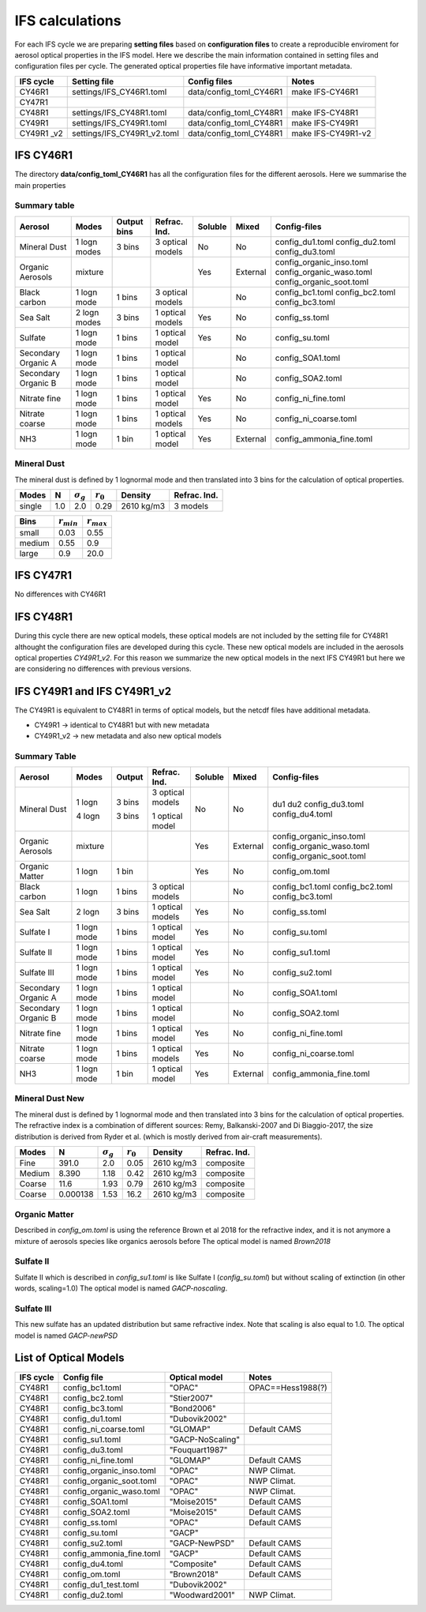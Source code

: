 


IFS calculations
================

For each IFS cycle we are preparing **setting files** based on **configuration files** to create a 
reproducible enviroment for aerosol optical properties in the IFS model. Here we describe the main
information contained in setting files and configuration files per cycle. The generated optical
properties file have informative important metadata.

+-------------------+----------------------------+-------------------------+----------------------+
| IFS cycle         | Setting file               | Config files            | Notes                |
+===================+============================+=========================+======================+
| CY46R1            | settings/IFS_CY46R1.toml   | data/config_toml_CY46R1 | make IFS-CY46R1      |
+-------------------+----------------------------+-------------------------+----------------------+
| CY47R1            |                            |                         |                      |
+-------------------+----------------------------+-------------------------+----------------------+
| CY48R1            | settings/IFS_CY48R1.toml   | data/config_toml_CY48R1 | make IFS-CY48R1      |
+-------------------+----------------------------+-------------------------+----------------------+
| CY49R1            | settings/IFS_CY49R1.toml   | data/config_toml_CY48R1 | make IFS-CY49R1      |
+-------------------+----------------------------+-------------------------+----------------------+
| CY49R1 _v2        | settings/IFS_CY49R1_v2.toml| data/config_toml_CY48R1 | make IFS-CY49R1-v2   |
+-------------------+----------------------------+-------------------------+----------------------+


IFS CY46R1
----------

The directory **data/config_toml_CY46R1** has all the configuration files for the different aerosols. Here
we summarise the main properties

Summary table
+++++++++++++

+--------------------------+------------------+-----------------+---------------------+-----------+----------+--------------------------+
| Aerosol                  | Modes            | Output bins     | Refrac. Ind.        | Soluble   | Mixed    | Config-files             |
+==========================+==================+=================+=====================+===========+==========+==========================+
| Mineral Dust             | 1 logn modes     | 3 bins          |  3 optical models   | No        | No       | config_du1.toml          |
|                          |                  |                 |                     |           |          | config_du2.toml          |
|                          |                  |                 |                     |           |          | config_du3.toml          |
+--------------------------+------------------+-----------------+---------------------+-----------+----------+--------------------------+
| Organic Aerosols         | mixture          |                 |                     | Yes       | External | config_organic_inso.toml |
|                          |                  |                 |                     |           |          | config_organic_waso.toml |
|                          |                  |                 |                     |           |          | config_organic_soot.toml |
+--------------------------+------------------+-----------------+---------------------+-----------+----------+--------------------------+
| Black carbon             | 1 logn mode      | 1 bins          |  3 optical models   |           | No       | config_bc1.toml          |
|                          |                  |                 |                     |           |          | config_bc2.toml          |
|                          |                  |                 |                     |           |          | config_bc3.toml          |
+--------------------------+------------------+-----------------+---------------------+-----------+----------+--------------------------+
| Sea Salt                 | 2 logn modes     | 3 bins          |  1 optical models   | Yes       | No       | config_ss.toml           |
+--------------------------+------------------+-----------------+---------------------+-----------+----------+--------------------------+
| Sulfate                  | 1 logn mode      | 1 bins          |  1 optical model    | Yes       | No       | config_su.toml           |
+--------------------------+------------------+-----------------+---------------------+-----------+----------+--------------------------+
| Secondary Organic A      | 1 logn mode      | 1 bins          |  1 optical model    |           | No       | config_SOA1.toml         |
+--------------------------+------------------+-----------------+---------------------+-----------+----------+--------------------------+
| Secondary Organic B      | 1 logn mode      | 1 bins          |  1 optical model    |           | No       | config_SOA2.toml         |
+--------------------------+------------------+-----------------+---------------------+-----------+----------+--------------------------+
| Nitrate fine             | 1 logn mode      | 1 bins          |  1 optical model    | Yes       | No       | config_ni_fine.toml      |
+--------------------------+------------------+-----------------+---------------------+-----------+----------+--------------------------+
| Nitrate coarse           | 1 logn mode      | 1 bins          |  1 optical models   | Yes       | No       | config_ni_coarse.toml    |
+--------------------------+------------------+-----------------+---------------------+-----------+----------+--------------------------+
| NH3                      | 1 logn mode      | 1 bin           |  1 optical model    | Yes       | External | config_ammonia_fine.toml |
+--------------------------+------------------+-----------------+---------------------+-----------+----------+--------------------------+


Mineral Dust
++++++++++++

The mineral dust is defined by 1 lognormal mode and then translated into 3 bins for the calculation of optical
properties.

+------------+--------------------+---------------------+----------------+--------------+------------------+ 
| Modes      | N                  | :math:`\sigma_{g}`  | :math:`r_{0}`  | Density      | Refrac. Ind.     |
+============+====================+=====================+================+==============+==================+
| single     | 1.0                | 2.0                 | 0.29           | 2610 kg/m3   | 3 models         |
+------------+--------------------+---------------------+----------------+--------------+------------------+


+------------+--------------------+----------------------+
| Bins       | :math:`r_{min}`    | :math:`r_{max}`      | 
+============+====================+======================+
| small      | 0.03               | 0.55                 |
+------------+--------------------+----------------------+
| medium     | 0.55               | 0.9                  |
+------------+--------------------+----------------------+
| large      | 0.9                | 20.0                 |
+------------+--------------------+----------------------+


IFS CY47R1
----------

No differences with CY46R1


IFS CY48R1
----------

During this cycle there are new optical models, these optical models are not included by the setting file for CY48R1 althought the
configuration files are developed during this cycle. These new optical models are included in the aerosols optical properties `CY49R1_v2`.
For this reason we summarize the new optical models in the next IFS CY49R1 but here we are considering no differences with previous
versions.

IFS CY49R1 and IFS CY49R1_v2
----------------------------

The CY49R1 is equivalent to CY48R1 in terms of optical models, but the netcdf files have additional metadata.

- CY49R1    -> identical to CY48R1 but with new metadata
- CY49R1_v2 -> new metadata and also new optical models


Summary Table
+++++++++++++

+--------------------------+------------------+-----------------+---------------------+-----------+----------+--------------------------+
| Aerosol                  | Modes            | Output          | Refrac. Ind.        | Soluble   | Mixed    | Config-files             |
+==========================+==================+=================+=====================+===========+==========+==========================+
| Mineral Dust             | 1 logn           | 3 bins          |  3 optical models   | No        | No       | du1                      |
|                          |                  |                 |                     |           |          | du2                      |
|                          |                  |                 |                     |           |          | config_du3.toml          |
|                          | 4 logn           | 3 bins          |  1 optical model    |           |          | config_du4.toml          |
+--------------------------+------------------+-----------------+---------------------+-----------+----------+--------------------------+
| Organic Aerosols         | mixture          |                 |                     | Yes       | External | config_organic_inso.toml |
|                          |                  |                 |                     |           |          | config_organic_waso.toml |
|                          |                  |                 |                     |           |          | config_organic_soot.toml |
+--------------------------+------------------+-----------------+---------------------+-----------+----------+--------------------------+
| Organic Matter           | 1 logn           | 1 bin           |                     | Yes       | No       | config_om.toml           |
+--------------------------+------------------+-----------------+---------------------+-----------+----------+--------------------------+
| Black carbon             | 1 logn           | 1 bins          |  3 optical models   |           | No       | config_bc1.toml          |
|                          |                  |                 |                     |           |          | config_bc2.toml          |
|                          |                  |                 |                     |           |          | config_bc3.toml          |
+--------------------------+------------------+-----------------+---------------------+-----------+----------+--------------------------+
| Sea Salt                 | 2 logn           | 3 bins          |  1 optical models   | Yes       | No       | config_ss.toml           |
+--------------------------+------------------+-----------------+---------------------+-----------+----------+--------------------------+
| Sulfate  I               | 1 logn mode      | 1 bins          |  1 optical model    | Yes       | No       | config_su.toml           |
+--------------------------+------------------+-----------------+---------------------+-----------+----------+--------------------------+
| Sulfate  II              | 1 logn mode      | 1 bins          |  1 optical model    | Yes       | No       | config_su1.toml          |
+--------------------------+------------------+-----------------+---------------------+-----------+----------+--------------------------+
| Sulfate  III             | 1 logn mode      | 1 bins          |  1 optical model    | Yes       | No       | config_su2.toml          |
+--------------------------+------------------+-----------------+---------------------+-----------+----------+--------------------------+
| Secondary Organic A      | 1 logn mode      | 1 bins          |  1 optical model    |           | No       | config_SOA1.toml         |
+--------------------------+------------------+-----------------+---------------------+-----------+----------+--------------------------+
| Secondary Organic B      | 1 logn mode      | 1 bins          |  1 optical model    |           | No       | config_SOA2.toml         |
+--------------------------+------------------+-----------------+---------------------+-----------+----------+--------------------------+
| Nitrate fine             | 1 logn mode      | 1 bins          |  1 optical model    | Yes       | No       | config_ni_fine.toml      |
+--------------------------+------------------+-----------------+---------------------+-----------+----------+--------------------------+
| Nitrate coarse           | 1 logn mode      | 1 bins          |  1 optical models   | Yes       | No       | config_ni_coarse.toml    |
+--------------------------+------------------+-----------------+---------------------+-----------+----------+--------------------------+
| NH3                      | 1 logn mode      | 1 bin           |  1 optical model    | Yes       | External | config_ammonia_fine.toml |
+--------------------------+------------------+-----------------+---------------------+-----------+----------+--------------------------+


Mineral Dust New
++++++++++++++++


The mineral dust is defined by 1 lognormal mode and then translated into 3 bins for the calculation of optical
properties. The refractive index is a combination of different sources: Remy, Balkanski-2007 and Di Biaggio-2017,
the size distribution is derived from Ryder et al. (which is mostly derived from air-craft measurements).

+------------+--------------------+---------------------+------------------+------------+---------------+ 
| Modes      | N                  | :math:`\sigma_{g}`  | :math:`r_{0}`    | Density    | Refrac. Ind.  |
+============+====================+=====================+==================+============+===============+
| Fine       | 391.0              |  2.0                | 0.05             | 2610 kg/m3 | composite     |
+------------+--------------------+---------------------+------------------+------------+---------------+
| Medium     | 8.390              |  1.18               | 0.42             | 2610 kg/m3 | composite     |
+------------+--------------------+---------------------+------------------+------------+---------------+
| Coarse     | 11.6               |  1.93               | 0.79             | 2610 kg/m3 | composite     |
+------------+--------------------+---------------------+------------------+------------+---------------+
| Coarse     | 0.000138           |  1.53               | 16.2             | 2610 kg/m3 | composite     |
+------------+--------------------+---------------------+------------------+------------+---------------+

Organic Matter
++++++++++++++

Described in `config_om.toml` is using the reference Brown et al 2018 for the refractive index, and it is not anymore a mixture of aerosols species like organics aerosols before The optical model is named `Brown2018`

Sulfate II
++++++++++

Sulfate II which is described in `config_su1.toml` is like Sulfate I (`config_su.toml`) but without scaling of extinction (in other words, scaling=1.0)
The optical model is named `GACP-noscaling`.

Sulfate III
+++++++++++

This new sulfate has an updated distribution but same refractive index. Note that scaling is also equal to 1.0. The optical model is named `GACP-newPSD`


List of Optical Models
----------------------

+-------------------+----------------------------+-------------------------+----------------------+
| IFS cycle         | Config file                | Optical model           | Notes                |
+===================+============================+=========================+======================+
|CY48R1             | config_bc1.toml            | "OPAC"                  | OPAC==Hess1988(?)    |
+-------------------+----------------------------+-------------------------+----------------------+
|CY48R1             | config_bc2.toml            | "Stier2007"             |                      |
+-------------------+----------------------------+-------------------------+----------------------+
|CY48R1             | config_bc3.toml            | "Bond2006"              |                      |
+-------------------+----------------------------+-------------------------+----------------------+
|CY48R1             | config_du1.toml            | "Dubovik2002"           |                      |
+-------------------+----------------------------+-------------------------+----------------------+
|CY48R1             | config_ni_coarse.toml      | "GLOMAP"                | Default CAMS         |
+-------------------+----------------------------+-------------------------+----------------------+
|CY48R1             | config_su1.toml            | "GACP-NoScaling"        |                      |
+-------------------+----------------------------+-------------------------+----------------------+
|CY48R1             | config_du3.toml            | "Fouquart1987"          |                      |
+-------------------+----------------------------+-------------------------+----------------------+
|CY48R1             | config_ni_fine.toml        | "GLOMAP"                | Default CAMS         |
+-------------------+----------------------------+-------------------------+----------------------+
|CY48R1             | config_organic_inso.toml   | "OPAC"                  | NWP Climat.          |
+-------------------+----------------------------+-------------------------+----------------------+
|CY48R1             | config_organic_soot.toml   | "OPAC"                  | NWP Climat.          |
+-------------------+----------------------------+-------------------------+----------------------+
|CY48R1             | config_organic_waso.toml   | "OPAC"                  | NWP Climat.          |
+-------------------+----------------------------+-------------------------+----------------------+
|CY48R1             | config_SOA1.toml           | "Moise2015"             | Default CAMS         |
+-------------------+----------------------------+-------------------------+----------------------+
|CY48R1             | config_SOA2.toml           | "Moise2015"             | Default CAMS         |
+-------------------+----------------------------+-------------------------+----------------------+
|CY48R1             | config_ss.toml             | "OPAC"                  | Default CAMS         |
+-------------------+----------------------------+-------------------------+----------------------+
|CY48R1             | config_su.toml             | "GACP"                  |                      |
+-------------------+----------------------------+-------------------------+----------------------+
|CY48R1             | config_su2.toml            | "GACP-NewPSD"           | Default CAMS         |
+-------------------+----------------------------+-------------------------+----------------------+
|CY48R1             | config_ammonia_fine.toml   | "GACP"                  | Default CAMS         |
+-------------------+----------------------------+-------------------------+----------------------+
|CY48R1             | config_du4.toml            | "Composite"             | Default CAMS         |
+-------------------+----------------------------+-------------------------+----------------------+
|CY48R1             | config_om.toml             | "Brown2018"             | Default CAMS         |
+-------------------+----------------------------+-------------------------+----------------------+
|CY48R1             | config_du1_test.toml       | "Dubovik2002"           |                      |
+-------------------+----------------------------+-------------------------+----------------------+
|CY48R1             | config_du2.toml            | "Woodward2001"          | NWP Climat.          |
+-------------------+----------------------------+-------------------------+----------------------+

